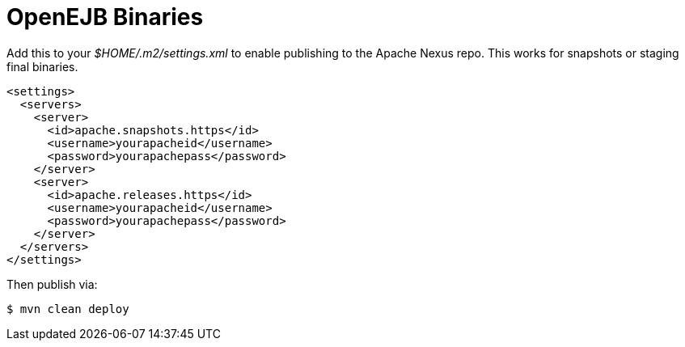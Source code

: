 # OpenEJB Binaries
:index-group: Unrevised
:jbake-date: 2018-12-05
:jbake-type: page
:jbake-status: published

Add this to your _$HOME/.m2/settings.xml_ to enable publishing to
the Apache Nexus repo. This works for snapshots or staging final
binaries.

[source,xml]
----
<settings>
  <servers>
    <server>
      <id>apache.snapshots.https</id>
      <username>yourapacheid</username>
      <password>yourapachepass</password>
    </server>
    <server>
      <id>apache.releases.https</id>
      <username>yourapacheid</username>
      <password>yourapachepass</password>
    </server>
  </servers>
</settings>
----

Then publish via:

[source,java]
----
$ mvn clean deploy
----
